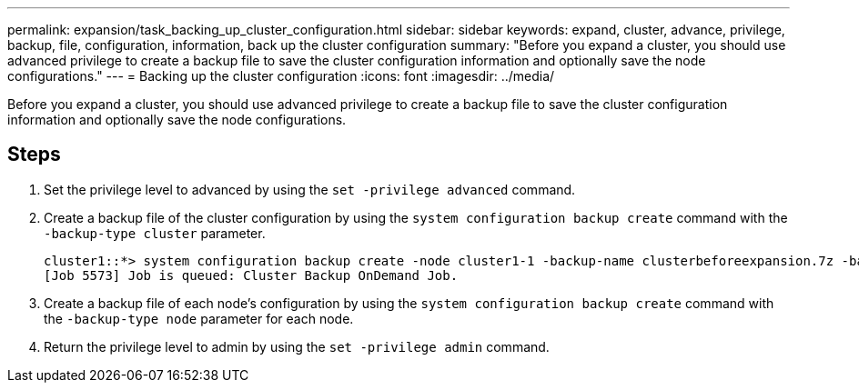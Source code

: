 ---
permalink: expansion/task_backing_up_cluster_configuration.html
sidebar: sidebar
keywords: expand, cluster, advance, privilege, backup, file, configuration, information, back up the cluster configuration
summary: "Before you expand a cluster, you should use advanced privilege to create a backup file to save the cluster configuration information and optionally save the node configurations."
---
= Backing up the cluster configuration
:icons: font
:imagesdir: ../media/

[.lead]
Before you expand a cluster, you should use advanced privilege to create a backup file to save the cluster configuration information and optionally save the node configurations.

== Steps

. Set the privilege level to advanced by using the `set -privilege advanced` command.
. Create a backup file of the cluster configuration by using the `system configuration backup create` command with the `-backup-type cluster` parameter.
+
----
cluster1::*> system configuration backup create -node cluster1-1 -backup-name clusterbeforeexpansion.7z -backup-type cluster
[Job 5573] Job is queued: Cluster Backup OnDemand Job.
----

. Create a backup file of each node's configuration by using the `system configuration backup create` command with the `-backup-type node` parameter for each node.
. Return the privilege level to admin by using the `set -privilege admin` command.
